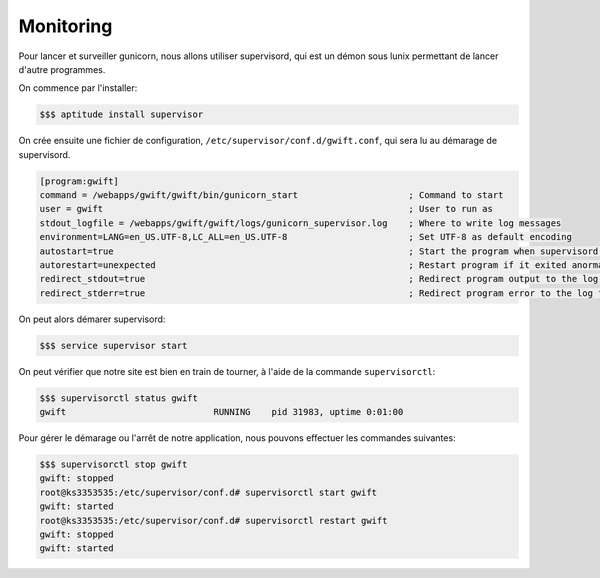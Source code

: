 **********
Monitoring
**********

Pour lancer et surveiller gunicorn, nous allons utiliser supervisord, qui est un démon sous lunix permettant de lancer d'autre programmes.

On commence par l'installer:

.. code-block:: shell

    $$$ aptitude install supervisor
    
On crée ensuite une fichier de configuration, ``/etc/supervisor/conf.d/gwift.conf``, qui sera lu au démarage de supervisord.

.. code-block:: shell

    [program:gwift]
    command = /webapps/gwift/gwift/bin/gunicorn_start                     ; Command to start
    user = gwift                                                          ; User to run as
    stdout_logfile = /webapps/gwift/gwift/logs/gunicorn_supervisor.log    ; Where to write log messages
    environment=LANG=en_US.UTF-8,LC_ALL=en_US.UTF-8                       ; Set UTF-8 as default encoding
    autostart=true                                                        ; Start the program when supervisord is starting
    autorestart=unexpected                                                ; Restart program if it exited anormaly
    redirect_stdout=true                                                  ; Redirect program output to the log file
    redirect_stderr=true                                                  ; Redirect program error to the log file
    
On peut alors démarer supervisord:

.. code-block:: shell

    $$$ service supervisor start
    
On peut vérifier que notre site est bien en train de tourner, à l'aide de la commande ``supervisorctl``:

.. code-block:: shell

    $$$ supervisorctl status gwift
    gwift                            RUNNING    pid 31983, uptime 0:01:00

Pour gérer le démarage ou l'arrêt de notre application, nous pouvons effectuer les commandes suivantes:

.. code-block:: shell

    $$$ supervisorctl stop gwift
    gwift: stopped
    root@ks3353535:/etc/supervisor/conf.d# supervisorctl start gwift
    gwift: started
    root@ks3353535:/etc/supervisor/conf.d# supervisorctl restart gwift
    gwift: stopped
    gwift: started
